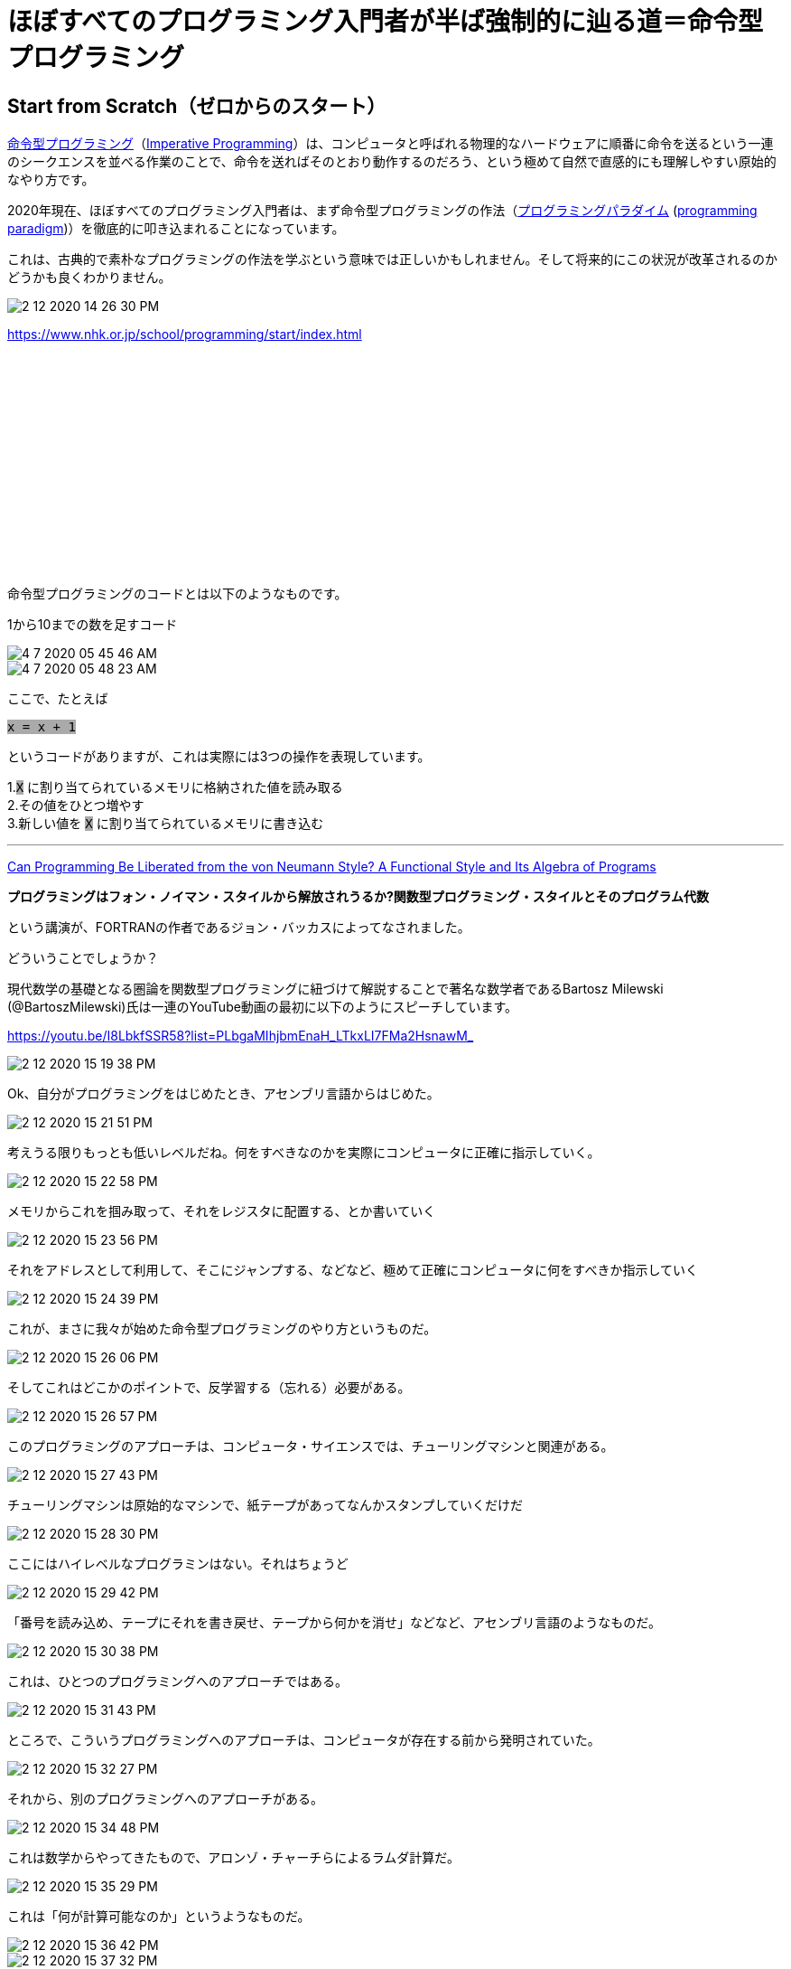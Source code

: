 = ほぼすべてのプログラミング入門者が半ば強制的に辿る道＝命令型プログラミング
ifndef::stem[:stem: latexmath]
ifndef::imagesdir[:imagesdir: ../img/]
ifndef::source-highlighter[:source-highlighter: highlightjs]
ifndef::highlightjs-theme:[:highlightjs-theme: tomorrow-night]
ifndef::icons[:icons: font]

++++
<style type="text/css">
p >code {background-color: #aaaaaa};　
td >code {background-color: #aaaaaa};
</style>
++++

== Start from Scratch（ゼロからのスタート）

link:https://ja.wikipedia.org/wiki/%E5%91%BD%E4%BB%A4%E5%9E%8B%E3%83%97%E3%83%AD%E3%82%B0%E3%83%A9%E3%83%9F%E3%83%B3%E3%82%B0[命令型プログラミング]（link:https://en.wikipedia.org/wiki/Imperative_programming[Imperative Programming]）は、コンピュータと呼ばれる物理的なハードウェアに順番に命令を送るという一連のシークエンスを並べる作業のことで、命令を送ればそのとおり動作するのだろう、という極めて自然で直感的にも理解しやすい原始的なやり方です。

2020年現在、ほぼすべてのプログラミング入門者は、まず命令型プログラミングの作法（link:https://ja.wikipedia.org/wiki/%E3%83%97%E3%83%AD%E3%82%B0%E3%83%A9%E3%83%9F%E3%83%B3%E3%82%B0%E3%83%91%E3%83%A9%E3%83%80%E3%82%A4%E3%83%A0[プログラミングパラダイム] (link:https://en.wikipedia.org/wiki/Programming_paradigm[programming paradigm])）を徹底的に叩き込まれることになっています。


これは、古典的で素朴なプログラミングの作法を学ぶという意味では正しいかもしれません。そして将来的にこの状況が改革されるのかどうかも良くわかりません。

image::2-12-2020-14-26-30-PM.png[]

https://www.nhk.or.jp/school/programming/start/index.html

++++
<iframe style="width:120px;height:240px;" marginwidth="0" marginheight="0" scrolling="no" frameborder="0" src="//rcm-fe.amazon-adsystem.com/e/cm?lt1=_blank&bc1=000000&IS2=1&bg1=FFFFFF&fc1=000000&lc1=0000FF&t=kenec201702-22&language=ja_JP&o=9&p=8&l=as4&m=amazon&f=ifr&ref=as_ss_li_til&asins=4865103929&linkId=a8910a2dbc778f885c734653a43b3f4f"></iframe>
++++

命令型プログラミングのコードとは以下のようなものです。

1から10までの数を足すコード

image::4-7-2020-05-45-46-AM.png[]

image::4-7-2020-05-48-23-AM.png[]

ここで、たとえば

`x = x + 1`

というコードがありますが、これは実際には3つの操作を表現しています。

1.`X` に割り当てられているメモリに格納された値を読み取る +
2.その値をひとつ増やす +
3.新しい値を `X` に割り当てられているメモリに書き込む

---

link:https://dl.acm.org/doi/10.1145/359576.359579[Can Programming Be Liberated from the von
Neumann Style? A Functional Style and Its
Algebra of Programs]

**プログラミングはフォン・ノイマン・スタイルから解放されうるか?関数型プログラミング・スタイルとそのプログラム代数**

という講演が、FORTRANの作者であるジョン・バッカスによってなされました。

どういうことでしょうか？


現代数学の基礎となる圏論を関数型プログラミングに紐づけて解説することで著名な数学者であるBartosz Milewski (@BartoszMilewski)氏は一連のYouTube動画の最初に以下のようにスピーチしています。

https://youtu.be/I8LbkfSSR58?list=PLbgaMIhjbmEnaH_LTkxLI7FMa2HsnawM_

image::2-12-2020-15-19-38-PM.png[]
Ok、自分がプログラミングをはじめたとき、アセンブリ言語からはじめた。

image::2-12-2020-15-21-51-PM.png[]
考えうる限りもっとも低いレベルだね。何をすべきなのかを実際にコンピュータに正確に指示していく。

image::2-12-2020-15-22-58-PM.png[]
メモリからこれを掴み取って、それをレジスタに配置する、とか書いていく

image::2-12-2020-15-23-56-PM.png[]
それをアドレスとして利用して、そこにジャンプする、などなど、極めて正確にコンピュータに何をすべきか指示していく

image::2-12-2020-15-24-39-PM.png[]
これが、まさに我々が始めた命令型プログラミングのやり方というものだ。

image::2-12-2020-15-26-06-PM.png[]
そしてこれはどこかのポイントで、反学習する（忘れる）必要がある。

image::2-12-2020-15-26-57-PM.png[]
このプログラミングのアプローチは、コンピュータ・サイエンスでは、チューリングマシンと関連がある。

image::2-12-2020-15-27-43-PM.png[]
チューリングマシンは原始的なマシンで、紙テープがあってなんかスタンプしていくだけだ

image::2-12-2020-15-28-30-PM.png[]
ここにはハイレベルなプログラミンはない。それはちょうど

image::2-12-2020-15-29-42-PM.png[]
「番号を読み込め、テープにそれを書き戻せ、テープから何かを消せ」などなど、アセンブリ言語のようなものだ。

image::2-12-2020-15-30-38-PM.png[]
これは、ひとつのプログラミングへのアプローチではある。

image::2-12-2020-15-31-43-PM.png[]
ところで、こういうプログラミングへのアプローチは、コンピュータが存在する前から発明されていた。

image::2-12-2020-15-32-27-PM.png[]
それから、別のプログラミングへのアプローチがある。

image::2-12-2020-15-34-48-PM.png[]
これは数学からやってきたもので、アロンゾ・チャーチらによるラムダ計算だ。

image::2-12-2020-15-35-29-PM.png[]
これは「何が計算可能なのか」というようなものだ。

image::2-12-2020-15-36-42-PM.png[]

image::2-12-2020-15-37-32-PM.png[]
ものごとが実際にどのように実行できるのか、ある意味、ものごとを変換していく、という観点で数学的に考えていく。

---


link:https://ja.wikipedia.org/wiki/%E3%83%A9%E3%83%A0%E3%83%80%E8%A8%88%E7%AE%97[ラムダ計算]は、関数型プログラミングの理論的基礎となっています。

理論的には、チューリングマシンに基礎を置く原始的な命令型プログラミングは、link:https://ja.wikipedia.org/wiki/%E8%A8%88%E7%AE%97%E5%8F%AF%E8%83%BD%E6%80%A7%E7%90%86%E8%AB%96[計算可能性]や、link:https://ja.wikipedia.org/wiki/%E3%83%81%E3%83%A3%E3%83%BC%E3%83%81%EF%BC%9D%E3%83%81%E3%83%A5%E3%83%BC%E3%83%AA%E3%83%B3%E3%82%B0%E3%81%AE%E3%83%86%E3%83%BC%E3%82%BC[チャーチ＝チューリングのテーゼ]という理論により、ラムダ計算に基礎を置く関数型プログラミングと同じ、計算可能な範囲も能力も一致する、ということが証明されています。


[NOTE]
.link:https://en.wikipedia.org/wiki/Church%E2%80%93Turing_thesis[Church–Turing thesis]
====
1930年代に、計算可能性の概念を形式化するために、いくつかの独立した試みが行われました。

- 1933年、KurtGödelはJacques Herbrandとともに、一般的な再帰関数と呼ばれるクラスの正式な定義を作成しました。一般的な再帰関数のクラスは、すべての定数関数、射影、後継関数を含み、関数の合成、再帰、および最小化の下で閉じられる最小のクラスの関数（おそらく複数の引数を持つ）です。
- 1936年、アロンゾチャーチは、λ計算と呼ばれる関数を定義する方法を作成しました。ラムダ計算の中で、彼はチャーチ数と呼ばれる自然数の符号化を定義しました。自然数の関数は、チャーチ数の対応する関数がλ計算の項で表すことができる場合、**λ計算可能**と呼ばれます。
- また、1936年、教会の仕事を学ぶ前に、アランチューリングは、テープ上の記号を操作することによって入力から計算を実行できる、現在チューリングマシンと呼ばれるマシンの理論モデルを作成しました。自然数をシンボルのシーケンスとして適切にエンコードすると、チューリングマシンがエンコードされた自然数で対応する関数を計算する場合、自然数の関数は**チューリング計算可能**と呼ばれます。

**ChurchとTuringは、これら3つの正式に定義された計算可能関数のクラスが一致することを証明しました。**関数はTuring計算可能である場合に限り、また一般再帰的である場合にのみλ計算可能です。これにより、数学者とコンピューターサイエンティストは、計算可能性の概念がこれら3つの同等のプロセスによって正確に特徴付けられると信じるようになりました。計算可能性を特徴づける他の正式な試みは、その後、この信念を強化しました。
====

いきなり小難しいことが並んでいるように見えますが、ここで示されている超重要な事実とは、

**これまで原始的な手法として最初に習う、命令型プログラミングが扱える問題の範囲と処理能力は** +
↓ +
**これからやろうとする、関数型プログラミングが扱える問題の範囲と処理能力に等しい**

ことが、数学的に証明されている、ということで、命令型プログラミングで可能だったのならば、それはすべて漏れなく関数型プログラミング**だけ**で実現可能です。

この超重要な事実は、伊達や酔狂や希望的観測により主張されているのではなく、偉人らによって数学的に厳密に検証され担保されています。


これまで曲がりなりにも、命令型プログラミングでうまくいっていたのに、これから関数型プログラミングを積極的に導入していった場合、なにかが急に出来なくなってしまう！？？という**「関数型プログラミングによる理論的制限」などは存在しない**、安心して大丈夫だよ？ということです。


もういちど、スクラッチのコードを見ると、

image::4-7-2020-05-45-46-AM.png[]

10回繰り返す、など全体が「流れ」になっていることが確認できますが、これを３つの要素に還元したのが、

link:https://en.wikipedia.org/wiki/Structured_program_theorem[構造化定理(Structured program theorem)]です。


[NOTE]
.Structured program theorem
====
image::4-12-2020-15-12-46-PM.png[]
_NS図（青）とフローチャート（緑）を使用した、構造化プログラム定理の3つの基本パターン（順次、分岐１００、繰り返し）のグラフィック表現。_

構造化プログラムの定理、Böhm–Jacopini theoremとも呼ばれる。プログラム言語理論のひとつの帰結です。

link:https://en.wikipedia.org/wiki/Control-flow_graph[コントロールフローグラフ/ontrol-flow graph (CFG)]

image::4-12-2020-15-26-31-PM.png[]

これは、歴史的にこの文脈では、link:https://en.wikipedia.org/wiki/Flowchart[フローチャート(flowcharts)]と呼ばれているものだが、 +
**ただ３つの特定の方法(link:https://en.wikipedia.org/wiki/Control_flow[コントロールフロー])だけでサブプログラムを組み合わせると、 +
いかなる計算可能な関数(link:https://en.wikipedia.org/wiki/Computable_function[computable function])も計算できる**、 +
ということを述べています。それらは、

- **1つのサブプログラムを実行し、次に別のサブプログラムを実行する（順次）**
- **ブール式の値に従って2つのサブプログラムのいずれかを実行する（分岐）**
- **ブール式が真である限り、サブプログラムを繰り返し実行する（反復）**

この定理は、link:https://ja.wikipedia.org/wiki/%E6%A7%8B%E9%80%A0%E5%8C%96%E3%83%97%E3%83%AD%E3%82%B0%E3%83%A9%E3%83%9F%E3%83%B3%E3%82%B0[構造化プログラミング]の基礎を形成します。これは、gotoコマンドを避け、サブルーチン、順次、分岐、および反復を排他的に使用するプログラミングパラダイムです。
====

構造化定理では、**順次、分岐、反復の3要素だけで、いかなる計算可能な関数も計算できる、**と示しているのだから、これはすなわちlink:https://ja.wikipedia.org/wiki/%E3%83%81%E3%83%A5%E3%83%BC%E3%83%AA%E3%83%B3%E3%82%B0%E5%AE%8C%E5%85%A8[チューリング完全(Turing-complete)]あるいは、**万能チューリングマシン**である、と呼ばれているものと同じ意味です。

いったん、コンピュータのプログラミング言語がチューリング完全な能力に到達すると、それ以上、原理的に計算能力が広がる、上がるなんてことはありません。チューリング完全になってるか、なってないかの二択です。

そしてそれは、つまるところ、順次、分岐、反復の3要素がしっかり揃っているのか？ということだけで比較的容易に判別できてしまうわけです。

== まとめ

**1.チューリングマシンに基礎を置く原始的な命令型プログラミングは、構造化プログラミングでいうと、順次、分岐、反復の3要素でフローをコントロールすると、チューリング完全となり、計算可能な範囲でなんでもできるようになる。**

**２．チューリングマシンに基礎を置く原始的な命令型プログラミングは、ラムダ計算に基礎を置く関数型プログラミングに完全に置き換えることが可能。**


従って、１と２によると、

**命令型あるいは少し洗練された構造型プログラミングを脱却して、** +
**関数型プログラミングを実践することは原理的に、** +
**順次、分岐、反復の3要素を**すべて +
**ラムダ計算に置き換える**

ということになります。




